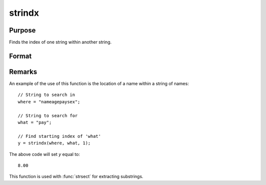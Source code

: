 
strindx
==============================================

Purpose
----------------
Finds the index of one string within another string.

Format
----------------
.. function:: y = strindx(where, what, start)

    :param where: the data to be searched.
    :type where: string or scalar

    :param what: the substring to be searched for in *where*.
    :type what: string or scalar

    :param start: the starting point of the search in *where* for an occurrence of *what*.
        The index of the first character in a string is 1.
    :type start: scalar

    :return y: contains the index of the first occurrence of *what*, within *where*,
        which is greater than or equal to *start*. If no occurrence is found, it will be 0.

    :rtype y: scalar

Remarks
-------

An example of the use of this function is the location of a name within a string of names:

::

   // String to search in
   where = "nameagepaysex";

   // String to search for
   what = "pay";

   // Find starting index of 'what'
   y = strindx(where, what, 1);

The above code will set *y* equal to:

::

   8.00

This function is used with :func:`strsect` for extracting substrings.

.. seealso:: Functions :func:`strrindx`, :func:`strlen`, :func:`strsect`, :func:`strput`, :func:`strreplace`
